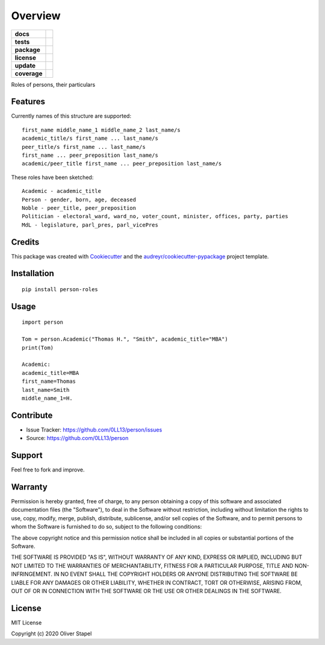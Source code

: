 ========
Overview
========

.. start-badges

.. list-table::
    :stub-columns: 1

    * - docs
      - |docs|
    * - tests
      - | |travis|
    * - package
      - | |version| |supported-versions| |supported-implementations|
    * - license
      - | |license|
    * - update
      - | |update|
    * - coverage
      - | |coverage|

.. |travis| image:: https://travis-ci.org/0LL13/person.svg?branch=master
    :target: https://travis-ci.org/0LL13/person
    :alt: Travis-CI Build Status

.. |license| image:: https://img.shields.io/cocoapods/l/AFNetworking.svg
    :alt: CocoaPods

.. |version| image:: https://img.shields.io/pypi/v/person-roles.svg
        :target: https://pypi.python.org/pypi/person-roles

.. |supported-versions| image:: https://img.shields.io/pypi/pyversions/person-roles.svg
    :alt: Supported versions
    :target: https://pypi.python.org/pypi/person-roles

.. |docs| image:: https://readthedocs.org/projects/person/badge/?version=latest
        :target: https://person.readthedocs.io/en/latest/?badge=latest
        :alt: Documentation Status

.. |update| image:: https://pyup.io/repos/github/0LL13/person/shield.svg
     :target: https://pyup.io/repos/github/0LL13/person/
     :alt: Updates

.. |supported-implementations| image:: https://img.shields.io/pypi/implementation/person-roles.svg
    :alt: Supported implementations
    :target: https://pypi.python.org/pypi/person-roles

.. |coverage| image:: https://img.shields.io/codecov/c/github/0LL13/person?token=edcb046a-1e26-4407-bf70-6150cf15fa38
    :alt: Codecov


Roles of persons, their particulars


Features
--------

Currently names of this structure are supported::

    first_name middle_name_1 middle_name_2 last_name/s
    academic_title/s first_name ... last_name/s
    peer_title/s first_name ... last_name/s
    first_name ... peer_preposition last_name/s
    academic/peer_title first_name ... peer_preposition last_name/s

These roles have been sketched::

    Academic - academic_title
    Person - gender, born, age, deceased
    Noble - peer_title, peer_preposition
    Politician - electoral_ward, ward_no, voter_count, minister, offices, party, parties
    MdL - legislature, parl_pres, parl_vicePres

..


Credits
-------

This package was created with Cookiecutter_ and the `audreyr/cookiecutter-pypackage`_ project template.

.. _Cookiecutter: https://github.com/audreyr/cookiecutter
.. _`audreyr/cookiecutter-pypackage`: https://github.com/audreyr/cookiecutter-pypackage


Installation
------------

::

    pip install person-roles

Usage
-----

::

    import person

    Tom = person.Academic("Thomas H.", "Smith", academic_title="MBA")
    print(Tom)

    Academic:
    academic_title=MBA
    first_name=Thomas
    last_name=Smith
    middle_name_1=H.


Contribute
----------

- Issue Tracker: https://github.com/0LL13/person/issues
- Source: https://github.com/0LL13/person

Support
-------

Feel free to fork and improve.

Warranty
--------

Permission is hereby granted, free of charge, to any person obtaining a copy
of this software and associated documentation files (the "Software"), to deal
in the Software without restriction, including without limitation the rights
to use, copy, modify, merge, publish, distribute, sublicense, and/or sell
copies of the Software, and to permit persons to whom the Software is
furnished to do so, subject to the following conditions:

The above copyright notice and this permission notice shall be included in all
copies or substantial portions of the Software.

THE SOFTWARE IS PROVIDED "AS IS", WITHOUT WARRANTY OF ANY KIND, EXPRESS OR
IMPLIED, INCLUDING BUT NOT LIMITED TO THE WARRANTIES OF MERCHANTABILITY,
FITNESS FOR A PARTICULAR PURPOSE, TITLE AND NON-INFRINGEMENT. IN NO EVENT SHALL
THE COPYRIGHT HOLDERS OR ANYONE DISTRIBUTING THE SOFTWARE BE LIABLE FOR ANY
DAMAGES OR OTHER LIABILITY, WHETHER IN CONTRACT, TORT OR OTHERWISE, ARISING
FROM, OUT OF OR IN CONNECTION WITH THE SOFTWARE OR THE USE OR OTHER DEALINGS
IN THE SOFTWARE.

License
-------

MIT License

Copyright (c) 2020 Oliver Stapel

